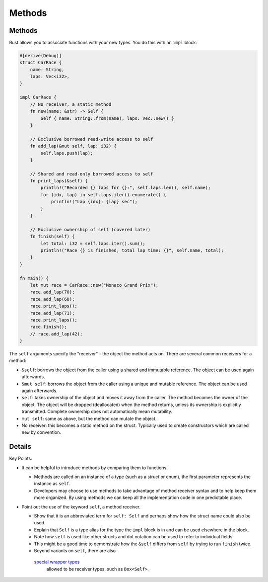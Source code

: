 =========
Methods
=========

---------
Methods
---------

Rust allows you to associate functions with your new types. You do this
with an ``impl`` block:

.. code:: rust,editable

   #[derive(Debug)]
   struct CarRace {
       name: String,
       laps: Vec<i32>,
   }

   impl CarRace {
       // No receiver, a static method
       fn new(name: &str) -> Self {
           Self { name: String::from(name), laps: Vec::new() }
       }

       // Exclusive borrowed read-write access to self
       fn add_lap(&mut self, lap: i32) {
           self.laps.push(lap);
       }

       // Shared and read-only borrowed access to self
       fn print_laps(&self) {
           println!("Recorded {} laps for {}:", self.laps.len(), self.name);
           for (idx, lap) in self.laps.iter().enumerate() {
               println!("Lap {idx}: {lap} sec");
           }
       }

       // Exclusive ownership of self (covered later)
       fn finish(self) {
           let total: i32 = self.laps.iter().sum();
           println!("Race {} is finished, total lap time: {}", self.name, total);
       }
   }

   fn main() {
       let mut race = CarRace::new("Monaco Grand Prix");
       race.add_lap(70);
       race.add_lap(68);
       race.print_laps();
       race.add_lap(71);
       race.print_laps();
       race.finish();
       // race.add_lap(42);
   }

The ``self`` arguments specify the "receiver" - the object the method
acts on. There are several common receivers for a method:

-  ``&self``: borrows the object from the caller using a shared and
   immutable reference. The object can be used again afterwards.
-  ``&mut self``: borrows the object from the caller using a unique and
   mutable reference. The object can be used again afterwards.
-  ``self``: takes ownership of the object and moves it away from the
   caller. The method becomes the owner of the object. The object will
   be dropped (deallocated) when the method returns, unless its
   ownership is explicitly transmitted. Complete ownership does not
   automatically mean mutability.
-  ``mut self``: same as above, but the method can mutate the object.
-  No receiver: this becomes a static method on the struct. Typically
   used to create constructors which are called ``new`` by convention.

.. raw:: html

---------
Details
---------

Key Points:

-  It can be helpful to introduce methods by comparing them to
   functions.

   -  Methods are called on an instance of a type (such as a struct or
      enum), the first parameter represents the instance as ``self``.
   -  Developers may choose to use methods to take advantage of method
      receiver syntax and to help keep them more organized. By using
      methods we can keep all the implementation code in one predictable
      place.

-  Point out the use of the keyword ``self``, a method receiver.

   -  Show that it is an abbreviated term for ``self: Self`` and perhaps
      show how the struct name could also be used.
   -  Explain that ``Self`` is a type alias for the type the ``impl``
      block is in and can be used elsewhere in the block.
   -  Note how ``self`` is used like other structs and dot notation can
      be used to refer to individual fields.
   -  This might be a good time to demonstrate how the ``&self`` differs
      from ``self`` by trying to run ``finish`` twice.
   -  Beyond variants on ``self``, there are also
     `special wrapper types <https://doc.rust-lang.org/reference/special-types-and-traits.html>`__
      allowed to be receiver types, such as ``Box<Self>``.

.. raw:: html


